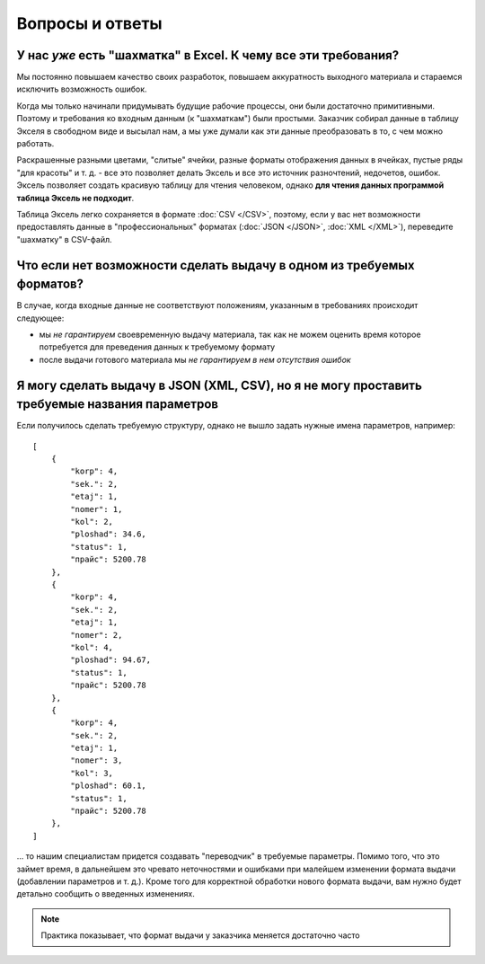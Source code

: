 ================
Вопросы и ответы
================

У нас *уже* есть "шахматка" в Excel. К чему все эти требования?
===============================================================

Мы постоянно повышаем качество своих разработок, повышаем аккуратность
выходного материала и стараемся исключить возможность ошибок.

Когда мы только начинали придумывать будущие рабочие процессы, они были
достаточно примитивными. Поэтому и требования ко входным данным (к "шахматкам")
были простыми. Заказчик собирал данные в таблицу Экселя в свободном виде и
высылал нам, а мы уже думали как эти данные преобразовать в то, с чем можно
работать.

Раскрашенные разными цветами, "слитые" ячейки, разные форматы отображения
данных в ячейках, пустые ряды "для красоты" и т. д. - все это позволяет делать
Эксель и все это источник разночтений, недочетов, ошибок. Эксель позволяет
создать красивую таблицу для чтения человеком, однако **для чтения данных
программой таблица Эксель не подходит**.

Таблица Эксель легко сохраняется в формате :doc:`CSV </CSV>`, поэтому, если у
вас нет возможности предоставлять данные в "профессиональных" форматах
(:doc:`JSON </JSON>`, :doc:`XML </XML>`), переведите "шахматку" в CSV-файл.


Что если нет возможности сделать выдачу в одном из требуемых форматов?
======================================================================

В случае, когда входные данные не соответствуют положениям, указанным в
требованиях происходит следующее:

* мы *не гарантируем* своевременную выдачу материала, так как не можем оценить
  время которое потребуется для преведения данных к требуемому формату
* после выдачи готового материала мы *не гарантируем в нем отсутствия ошибок*


Я могу сделать выдачу в JSON (XML, CSV), но я не могу проставить требуемые названия параметров
==============================================================================================

Если получилось сделать требуемую структуру, однако не вышло задать нужные
имена параметров, например::

    [
        {
            "korp": 4,
            "sek.": 2,
            "etaj": 1,
            "nomer": 1,
            "kol": 2,
            "ploshad": 34.6,
            "status": 1,
            "прайс": 5200.78
        },
        {
            "korp": 4,
            "sek.": 2,
            "etaj": 1,
            "nomer": 2,
            "kol": 4,
            "ploshad": 94.67,
            "status": 1,
            "прайс": 5200.78
        },
        {
            "korp": 4,
            "sek.": 2,
            "etaj": 1,
            "nomer": 3,
            "kol": 3,
            "ploshad": 60.1,
            "status": 1,
            "прайс": 5200.78
        },
    ]


... то нашим специалистам придется создавать "переводчик" в требуемые параметры.
Помимо того, что это займет время, в дальнейшем это чревато неточностями и
ошибками при малейшем изменении формата выдачи (добавлении параметров и т. д.).
Кроме того для корректной обработки нового формата выдачи, вам нужно будет
детально сообщить о введенных изменениях.

.. note::
   Практика показывает, что формат выдачи у заказчика меняется достаточно часто